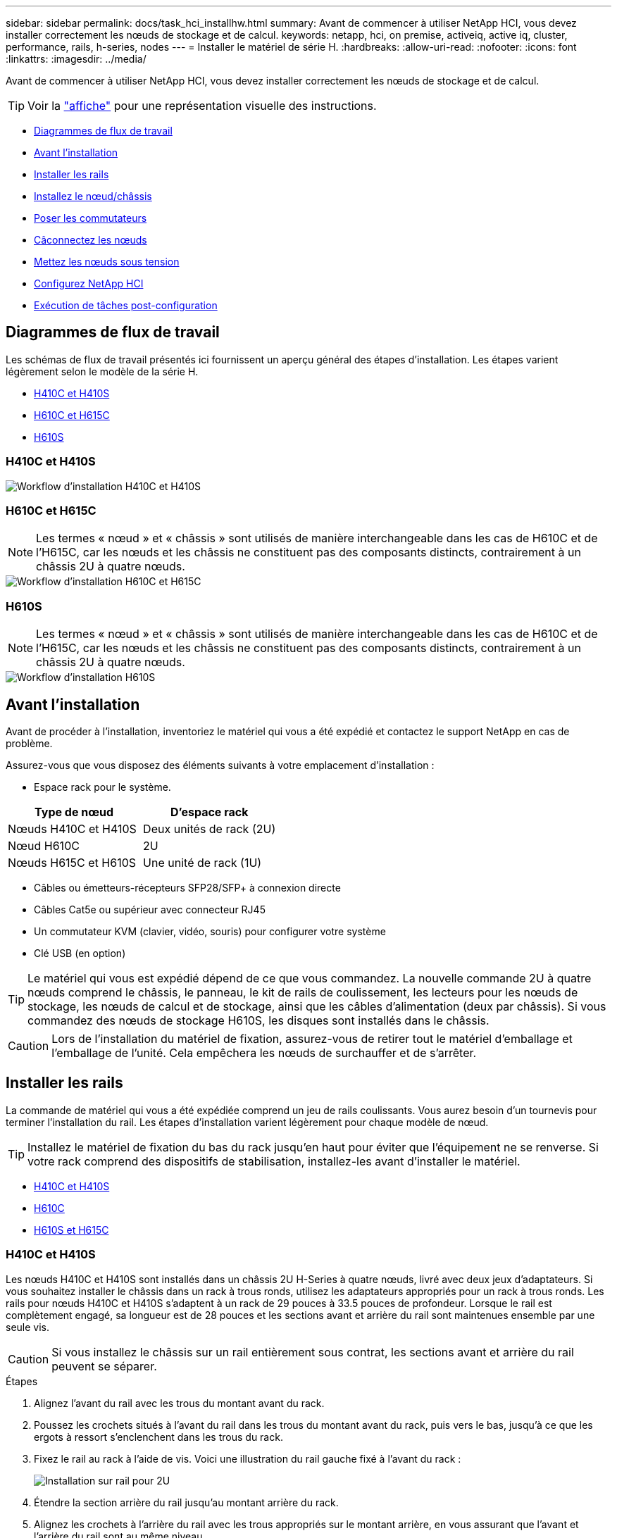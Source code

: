 ---
sidebar: sidebar 
permalink: docs/task_hci_installhw.html 
summary: Avant de commencer à utiliser NetApp HCI, vous devez installer correctement les nœuds de stockage et de calcul. 
keywords: netapp, hci, on premise, activeiq, active iq, cluster, performance, rails, h-series, nodes 
---
= Installer le matériel de série H.
:hardbreaks:
:allow-uri-read: 
:nofooter: 
:icons: font
:linkattrs: 
:imagesdir: ../media/


[role="lead"]
Avant de commencer à utiliser NetApp HCI, vous devez installer correctement les nœuds de stockage et de calcul.


TIP: Voir la link:../media/hseries-isi.pdf["affiche"^] pour une représentation visuelle des instructions.

* <<Diagrammes de flux de travail>>
* <<Avant l'installation>>
* <<Installer les rails>>
* <<Installez le nœud/châssis>>
* <<Poser les commutateurs>>
* <<Câconnectez les nœuds>>
* <<Mettez les nœuds sous tension>>
* <<Configurez NetApp HCI>>
* <<Exécution de tâches post-configuration>>




== Diagrammes de flux de travail

Les schémas de flux de travail présentés ici fournissent un aperçu général des étapes d'installation. Les étapes varient légèrement selon le modèle de la série H.

* <<H410C et H410S>>
* <<H610C et H615C>>
* <<H610S>>




=== H410C et H410S

image::workflow_h410c.PNG[Workflow d'installation H410C et H410S]



=== H610C et H615C


NOTE: Les termes « nœud » et « châssis » sont utilisés de manière interchangeable dans les cas de H610C et de l'H615C, car les nœuds et les châssis ne constituent pas des composants distincts, contrairement à un châssis 2U à quatre nœuds.

image::workflow_h610c.png[Workflow d'installation H610C et H615C]



=== H610S


NOTE: Les termes « nœud » et « châssis » sont utilisés de manière interchangeable dans les cas de H610C et de l'H615C, car les nœuds et les châssis ne constituent pas des composants distincts, contrairement à un châssis 2U à quatre nœuds.

image::workflow_h610s.png[Workflow d'installation H610S]



== Avant l'installation

Avant de procéder à l'installation, inventoriez le matériel qui vous a été expédié et contactez le support NetApp en cas de problème.

Assurez-vous que vous disposez des éléments suivants à votre emplacement d'installation :

* Espace rack pour le système.


[cols="2*"]
|===
| Type de nœud | D'espace rack 


| Nœuds H410C et H410S | Deux unités de rack (2U) 


| Nœud H610C | 2U 


| Nœuds H615C et H610S | Une unité de rack (1U) 
|===
* Câbles ou émetteurs-récepteurs SFP28/SFP+ à connexion directe
* Câbles Cat5e ou supérieur avec connecteur RJ45
* Un commutateur KVM (clavier, vidéo, souris) pour configurer votre système
* Clé USB (en option)



TIP: Le matériel qui vous est expédié dépend de ce que vous commandez. La nouvelle commande 2U à quatre nœuds comprend le châssis, le panneau, le kit de rails de coulissement, les lecteurs pour les nœuds de stockage, les nœuds de calcul et de stockage, ainsi que les câbles d'alimentation (deux par châssis). Si vous commandez des nœuds de stockage H610S, les disques sont installés dans le châssis.


CAUTION: Lors de l'installation du matériel de fixation, assurez-vous de retirer tout le matériel d'emballage et l'emballage de l'unité. Cela empêchera les nœuds de surchauffer et de s'arrêter.



== Installer les rails

La commande de matériel qui vous a été expédiée comprend un jeu de rails coulissants. Vous aurez besoin d'un tournevis pour terminer l'installation du rail. Les étapes d'installation varient légèrement pour chaque modèle de nœud.


TIP: Installez le matériel de fixation du bas du rack jusqu'en haut pour éviter que l'équipement ne se renverse. Si votre rack comprend des dispositifs de stabilisation, installez-les avant d'installer le matériel.

* <<H410C et H410S>>
* <<H610C>>
* <<H610S et H615C>>




=== H410C et H410S

Les nœuds H410C et H410S sont installés dans un châssis 2U H-Series à quatre nœuds, livré avec deux jeux d'adaptateurs. Si vous souhaitez installer le châssis dans un rack à trous ronds, utilisez les adaptateurs appropriés pour un rack à trous ronds. Les rails pour nœuds H410C et H410S s'adaptent à un rack de 29 pouces à 33.5 pouces de profondeur. Lorsque le rail est complètement engagé, sa longueur est de 28 pouces et les sections avant et arrière du rail sont maintenues ensemble par une seule vis.


CAUTION: Si vous installez le châssis sur un rail entièrement sous contrat, les sections avant et arrière du rail peuvent se séparer.

.Étapes
. Alignez l'avant du rail avec les trous du montant avant du rack.
. Poussez les crochets situés à l'avant du rail dans les trous du montant avant du rack, puis vers le bas, jusqu'à ce que les ergots à ressort s'enclenchent dans les trous du rack.
. Fixez le rail au rack à l'aide de vis. Voici une illustration du rail gauche fixé à l'avant du rack :
+
image::h410c_rail.gif[Installation sur rail pour 2U]

. Étendre la section arrière du rail jusqu'au montant arrière du rack.
. Alignez les crochets à l'arrière du rail avec les trous appropriés sur le montant arrière, en vous assurant que l'avant et l'arrière du rail sont au même niveau.
. Montez l'arrière du rail sur le rack et fixez le rail à l'aide de vis.
. Effectuez toutes les étapes ci-dessus pour l'autre côté du rack.




=== H610C

Voici une illustration de l'installation des rails pour un nœud de calcul H61OC :

image::h610c_rail.png[Installation du rail pour le nœud de calcul H610C]



=== H610S et H615C

Voici une illustration de l'installation des rails pour un nœud de stockage H610S ou un nœud de calcul H615C :

image::h610s_rail.gif[Installation sur rail pour le nœud de stockage H610S et le nœud de calcul H615C.]


TIP: Il y a des rails gauche et droit sur les H610S et H615C. Positionnez le trou de vis vers le bas de sorte que la vis moletée H610S/H615C puisse fixer le châssis au rail.



== Installez le nœud/châssis

Vous installez le nœud de calcul H410C et le nœud de stockage H410S dans un châssis 2U à quatre nœuds. Pour H610C, H615C et H610S, installez le châssis/nœud directement sur les rails du rack.


TIP: Depuis la version NetApp HCI 1.8, vous pouvez configurer un cluster de stockage avec deux ou trois nœuds.


CAUTION: Retirez tous les matériaux d'emballage et d'emballage de l'unité. Cela empêche la surchauffe et l'arrêt des nœuds.

* <<Nœuds H410C et H410S>>
* <<Nœud/châssis H610C>>
* <<Nœud/châssis H610S et H615C>>




=== Nœuds H410C et H410S

.Étapes
. Installez les nœuds H410C et H410S dans le châssis. Voici un exemple de châssis avec quatre nœuds installés :
+
image::hseries_2U_rear.gif[Vue arrière de 2U]

. Installez les disques pour les nœuds de stockage H410S.
+
image::h410s_drives.png[Vue avant du nœud de stockage H410S avec disques installés.]





=== Nœud/châssis H610C

Dans le cas de H610C, les termes « nœud » et « châssis » sont utilisés de manière interchangeable, parce que les nœuds et les châssis ne sont pas des composants distincts, contrairement au châssis 2U à quatre nœuds.

Voici une illustration de l'installation du nœud/châssis sur le rack :

image::h610c_chassis.png[Le nœud/châssis H610C est installé sur le rack.]



=== Nœud/châssis H610S et H615C

Dans le cas des modules H615C et H610S, les termes « nœud » et « châssis » sont utilisés de manière interchangeable, parce que les nœuds et les châssis ne sont pas des composants distincts, contrairement à ceux du châssis 2U à quatre nœuds.

Voici une illustration de l'installation du nœud/châssis sur le rack :

image::h610s_chassis.gif[La montre le nœud/châssis H615C ou H610S en cours d'installation dans le rack.]



== Poser les commutateurs

Si vous souhaitez utiliser des switchs Mellanox SN2010, SN2100 et SN2700 dans votre installation de NetApp HCI, suivez les instructions fournies ici pour installer et câbler les switchs :

* link:https://docs.mellanox.com/pages/viewpage.action?pageId=6884619["Manuel d'utilisation du matériel Mellanox"^]
* link:https://fieldportal.netapp.com/content/1075535?assetComponentId=1077676["Tr-4836 : Guide de câblage des switchs Mellanox SN2100 et SN2700 de NetApp HCI (connexion requise)"^]




== Câconnectez les nœuds

Si vous ajoutez des nœuds à une installation NetApp HCI existante, assurez-vous que le câblage et la configuration réseau des nœuds que vous ajoutez sont identiques à l'installation existante.


CAUTION: Assurez-vous que les évents d'aération situés à l'arrière du châssis ne sont pas obstrués par des câbles ou des étiquettes. Cela peut entraîner des défaillances prématurées des composants en raison d'une surchauffe.

* <<Nœud de calcul H410C et nœud de stockage H410S>>
* <<Nœud de calcul H610C>>
* <<Nœud de calcul H615C>>
* <<Nœud de stockage H610S>>




=== Nœud de calcul H410C et nœud de stockage H410S

Vous avez deux options de câblage pour le nœud H410C : avec deux câbles ou avec six câbles.

Voici la configuration à deux câbles :

image::HCI_ISI_compute_2cable.png[La illustre la configuration à deux câbles pour le nœud H410C.]

image:blue circle.png["point bleu"] Pour les ports D et E, connectez deux câbles SFP28/SFP+ ou des émetteurs-récepteurs pour la gestion partagée, les machines virtuelles et la connectivité du stockage.

image:purple circle.png["point violet"] (Facultatif, recommandé) Connectez un câble CAT5e au port IPMI pour la connectivité de gestion hors bande.

Voici la configuration à 6 câbles :

image::HCI_ISI_compute_6cable.png[La illustre la configuration à six câbles du nœud H410C.]

image:green circle.png["point vert"] Pour les ports A et B, connectez deux câbles CAT5e ou supérieurs dans les ports A et B pour la connectivité de gestion.

image:orange circle.png["point orange"] Pour les ports C et F, connectez deux câbles SFP28/SFP+ ou des émetteurs-récepteurs pour la connectivité des machines virtuelles.

image:blue circle.png["point bleu"] Pour les ports D et E, connectez deux câbles SFP28/SFP+ ou des émetteurs-récepteurs pour la connectivité du stockage.

image:purple circle.png["point violet"] (Facultatif, recommandé) Connectez un câble CAT5e au port IPMI pour la connectivité de gestion hors bande.

Voici le câblage du nœud H410S :

image::HCI_ISI_storage_cabling.png[La montre le câblage pour le nœud H410S.]

image:green circle.png["point vert"] Pour les ports A et B, connectez deux câbles CAT5e ou supérieurs dans les ports A et B pour la connectivité de gestion.

image:blue circle.png["point bleu"] Pour les ports C et D, connectez deux câbles SFP28/SFP+ ou des émetteurs-récepteurs pour la connectivité du stockage.

image:purple circle.png["point violet"] (Facultatif, recommandé) Connectez un câble CAT5e au port IPMI pour la connectivité de gestion hors bande.

Une fois les nœuds connectés, connectez les câbles d'alimentation aux deux unités d'alimentation par châssis et branchez-les sur une PDU 240 V ou une prise de courant.



=== Nœud de calcul H610C

Voici le câblage du nœud H610C :


NOTE: Les nœuds H610C ne sont déployés que dans la configuration à deux câbles. Assurez-vous que tous les VLAN sont présents sur les ports C et D.

image::H610C_node-cabling.png[La représente le câblage du nœud H610C.]

image:dark green.png["point vert foncé"] Pour les ports C et D, connectez le nœud à un réseau 10 GbE à l'aide de deux câbles SFP28/SFP+.

image:purple circle.png["point violet"] (Facultatif, recommandé) Connectez le nœud à un réseau 1 GbE à l'aide d'un connecteur RJ45 dans le port IPMI.

image:light blue circle.png["point bleu clair"] Connectez les deux câbles d'alimentation au nœud et branchez les câbles d'alimentation sur une prise secteur 200 V.



=== Nœud de calcul H615C

Voici le câblage du nœud H615C :


NOTE: Les nœuds H615C sont déployés uniquement dans la configuration à deux câbles. Assurez-vous que tous les VLAN sont présents sur les ports A et B.

image::H615C_node_cabling.png[La représente le câblage du nœud H615C.]

image:dark green.png["point vert foncé"] Pour les ports A et B, connectez le nœud à un réseau 10 GbE à l'aide de deux câbles SFP28/SFP+.

image:purple circle.png["point violet"] (Facultatif, recommandé) Connectez le nœud à un réseau 1 GbE à l'aide d'un connecteur RJ45 dans le port IPMI.

image:light blue circle.png["point bleu clair"] Connectez les deux câbles d'alimentation au nœud et branchez les câbles d'alimentation sur une prise électrique de 110 V.



=== Nœud de stockage H610S

Voici le câblage du nœud H610S :

image::H600S_ISI_noderear.png[Affiche le câblage du nœud H610S.]

image:purple circle.png["point violet"] Connectez le nœud à un réseau 1 GbE à l'aide de deux connecteurs RJ45 dans le port IPMI.

image:dark green.png["point vert foncé"] Connectez le nœud à un réseau 10 GbE à l'aide de deux câbles SFP28 ou SFP+.

image:orange circle.png["point orange"] Connectez le nœud à un réseau 1 GbE à l'aide d'un connecteur RJ45 dans le port IPMI.

image:light blue circle.png["point bleu clair"] Connectez les deux câbles d'alimentation au nœud.



== Mettez les nœuds sous tension

Le démarrage des nœuds prend environ six minutes.

Voici une illustration du bouton d'alimentation du châssis NetApp HCI 2U :

image::H410c_poweron_ISG.png[La illustre le bouton d'alimentation de la série H 2U]

Voici une illustration du bouton de mise sous tension du nœud H610C :

image::H610C_power-on.png[La représente le bouton de mise sous tension du nœud/châssis H610C.]

Voici une illustration montrant le bouton d'alimentation sur les nœuds H615C et H610S :

image::H600S_ISI_nodefront.png[Affiche le bouton d'alimentation du nœud/châssis H610S/H615C.]



== Configurez NetApp HCI

Choisissez l'une des options suivantes :

* <<Nouvelle installation de NetApp HCI>>
* <<Développez une installation NetApp HCI existante>>




=== Nouvelle installation de NetApp HCI

.Étapes
. Configurez une adresse IPv4 sur le réseau de gestion (Bond1G) sur un nœud de stockage NetApp HCI.
+

NOTE: Si vous utilisez DHCP sur le réseau de gestion, vous pouvez vous connecter à l'adresse IPv4 acquise par DHCP du système de stockage.

+
.. Branchez un clavier, une vidéo, une souris (KVM) à l'arrière d'un nœud de stockage.
.. Configurez l'adresse IP, le masque de sous-réseau et l'adresse de passerelle de Bond1G dans l'interface utilisateur. Vous pouvez également configurer un ID VLAN pour le réseau Bond1G.


. Dans un navigateur Web pris en charge (Mozilla Firefox, Google Chrome ou Microsoft Edge), accédez au moteur de déploiement NetApp en vous connectant à l'adresse IPv4 que vous avez configurée à l'étape 1.
. Utilisez l'interface utilisateur du moteur de déploiement NetApp pour configurer NetApp HCI.
+

NOTE: Tous les autres nœuds NetApp HCI sont détectés automatiquement.





=== Développez une installation NetApp HCI existante

.Étapes
. Ouvrez l'adresse IP du nœud de gestion dans un navigateur Web.
. Connectez-vous au contrôle de cloud hybride NetApp en fournissant les informations d'identification de l'administrateur du cluster de stockage NetApp HCI.
. Suivez les étapes de l'assistant pour ajouter des nœuds de stockage et/ou de calcul à votre installation NetApp HCI.
+

TIP: Pour ajouter des nœuds de calcul H410C, l'installation existante doit exécuter NetApp HCI 1.4 ou une version ultérieure. Pour ajouter des nœuds de calcul H615C, l'installation existante doit exécuter NetApp HCI 1.7 ou version ultérieure.

+

NOTE: Les nœuds NetApp HCI récemment installés sur le même réseau sont détectés automatiquement.





== Exécution de tâches post-configuration

Selon le type de nœud dont vous disposez, vous devrez peut-être effectuer des étapes supplémentaires après avoir installé le matériel et configuré NetApp HCI.

* <<Nœud H610C>>
* <<Nœuds H615C et H610S>>




=== Nœud H610C

Installez les pilotes GPU dans ESXi pour chaque nœud H610C que vous avez installé et validez leur fonctionnalité.



=== Nœuds H615C et H610S

.Étapes
. Utilisez un navigateur Web et accédez à l'adresse IP BMC par défaut : `192.168.0.120`
. Connectez-vous à l'aide du nom d'utilisateur `root` et mot de passe `calvin`.
. Dans l'écran de gestion des nœuds, accédez à *Paramètres > Paramètres réseau* et configurez les paramètres réseau pour le port de gestion hors bande.


Si votre nœud H615C dispose de processeurs graphiques, installez les pilotes GPU dans ESXi pour chaque nœud H615C installé et validez leur fonctionnalité.

[discrete]
== Trouvez plus d'informations

* https://www.netapp.com/hybrid-cloud/hci-documentation/["Page Ressources NetApp HCI"^]
* https://docs.netapp.com/us-en/vcp/index.html["Plug-in NetApp Element pour vCenter Server"^]
* https://www.netapp.com/pdf.html?item=/media/9413-tr4820pdf.pdf["_TR-4820 : Guide de planification rapide du réseau NetApp HCI_"^]
* https://mysupport.netapp.com/site/tools["NetApp Configuration Advisor"^] outil de validation réseau 5.8.1 ou version ultérieure

